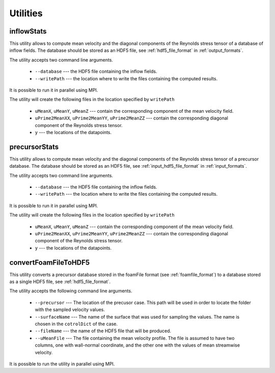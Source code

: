 .. _utilities:

Utilities
=========

.. _inflowstats:

inflowStats
-----------

This utility allows to compute mean velocity and the diagonal components of the
Reynolds stress tensor of a database of inflow fields.
The database should be stored as an HDF5 file, see :ref:`hdf5_file_format` in
:ref:`output_formats`.

The utility accepts two command line arguments.

    * ``--database`` --- the HDF5 file containing the inflow fields.

    * ``--writePath`` --- the location where to write the files containing the
      computed results.

It is possible to run it in parallel using MPI.

The utility will create the following files in the location specified by
``writePath``

    * ``uMeanX``, ``uMeanY``, ``uMeanZ`` --- contain the corresponding
      component of the mean velocity field.

    * ``uPrime2MeanXX``, ``uPrime2MeanYY``, ``uPrime2MeanZZ`` --- contain the
      corresponding diagonal component of the Reynolds stress tensor.

    * ``y`` --- the locations of the datapoints.

.. _precursorstats:

precursorStats
--------------

This utility allows to compute mean velocity and the diagonal components of the
Reynolds stress tensor of a precursor database.
The database should be stored as an HDF5 file, see
:ref:`input_hdf5_file_format` in :ref:`input_formats`.

The utility accepts two command line arguments.

    * ``--database`` --- the HDF5 file containing the inflow fields.

    * ``--writePath`` --- the location where to write the files containing the
      computed results.

It is possible to run it in parallel using MPI.

The utility will create the following files in the location specified by
``writePath``

    * ``uMeanX``, ``uMeanY``, ``uMeanZ`` --- contain the corresponding
      component of the mean velocity field.

    * ``uPrime2MeanXX``, ``uPrime2MeanYY``, ``uPrime2MeanZZ`` --- contain the
      corresponding diagonal component of the Reynolds stress tensor.

    * ``y`` --- the locations of the datapoints.




.. _convertFoamFileToHDF5:

convertFoamFileToHDF5
---------------------

This utility converts a precursor database stored in the foamFile format
(see :ref:`foamfile_format`) to a database stored as a single HDF5 file,
see :ref:`hdf5_file_format`.

The utility accepts the following command line arguments.

    * ``--precursor`` --- The location of the precusor case.
      This path will be used in order to locate the folder with the sampled velocity values.

    * ``--surfaceName`` --- The name of the surface that was used for sampling
      the values.
      The name is chosen in the ``cotrolDict`` of the case.

    * ``--fileName`` --- the name of the HDF5 file that will be produced.

    * ``--uMeanFile`` --- The file containing the mean velocity profile.
      The file is assumed to have two columns, one with wall-normal coordinate,
      and the other one with the values of mean streamwise velocity.

It is possible to run the utility in parallel using MPI.